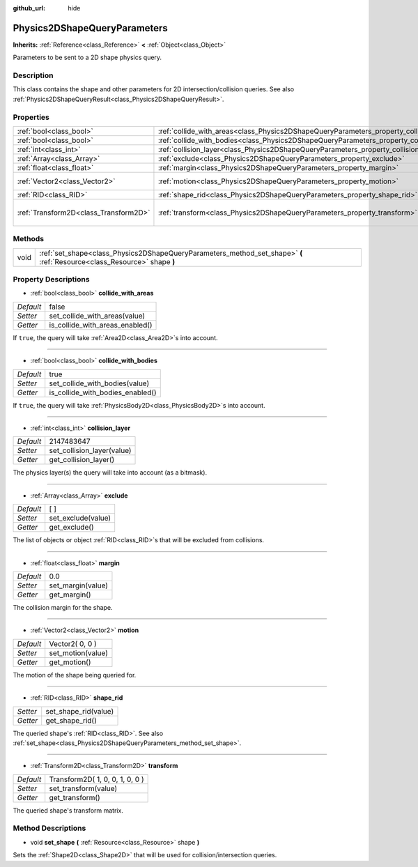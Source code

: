 :github_url: hide

.. Generated automatically by doc/tools/makerst.py in Godot's source tree.
.. DO NOT EDIT THIS FILE, but the Physics2DShapeQueryParameters.xml source instead.
.. The source is found in doc/classes or modules/<name>/doc_classes.

.. _class_Physics2DShapeQueryParameters:

Physics2DShapeQueryParameters
=============================

**Inherits:** :ref:`Reference<class_Reference>` **<** :ref:`Object<class_Object>`

Parameters to be sent to a 2D shape physics query.

Description
-----------

This class contains the shape and other parameters for 2D intersection/collision queries. See also :ref:`Physics2DShapeQueryResult<class_Physics2DShapeQueryResult>`.

Properties
----------

+---------------------------------------+----------------------------------------------------------------------------------------------+---------------------------------+
| :ref:`bool<class_bool>`               | :ref:`collide_with_areas<class_Physics2DShapeQueryParameters_property_collide_with_areas>`   | false                           |
+---------------------------------------+----------------------------------------------------------------------------------------------+---------------------------------+
| :ref:`bool<class_bool>`               | :ref:`collide_with_bodies<class_Physics2DShapeQueryParameters_property_collide_with_bodies>` | true                            |
+---------------------------------------+----------------------------------------------------------------------------------------------+---------------------------------+
| :ref:`int<class_int>`                 | :ref:`collision_layer<class_Physics2DShapeQueryParameters_property_collision_layer>`         | 2147483647                      |
+---------------------------------------+----------------------------------------------------------------------------------------------+---------------------------------+
| :ref:`Array<class_Array>`             | :ref:`exclude<class_Physics2DShapeQueryParameters_property_exclude>`                         | [  ]                            |
+---------------------------------------+----------------------------------------------------------------------------------------------+---------------------------------+
| :ref:`float<class_float>`             | :ref:`margin<class_Physics2DShapeQueryParameters_property_margin>`                           | 0.0                             |
+---------------------------------------+----------------------------------------------------------------------------------------------+---------------------------------+
| :ref:`Vector2<class_Vector2>`         | :ref:`motion<class_Physics2DShapeQueryParameters_property_motion>`                           | Vector2( 0, 0 )                 |
+---------------------------------------+----------------------------------------------------------------------------------------------+---------------------------------+
| :ref:`RID<class_RID>`                 | :ref:`shape_rid<class_Physics2DShapeQueryParameters_property_shape_rid>`                     |                                 |
+---------------------------------------+----------------------------------------------------------------------------------------------+---------------------------------+
| :ref:`Transform2D<class_Transform2D>` | :ref:`transform<class_Physics2DShapeQueryParameters_property_transform>`                     | Transform2D( 1, 0, 0, 1, 0, 0 ) |
+---------------------------------------+----------------------------------------------------------------------------------------------+---------------------------------+

Methods
-------

+------+--------------------------------------------------------------------------------------------------------------------------+
| void | :ref:`set_shape<class_Physics2DShapeQueryParameters_method_set_shape>` **(** :ref:`Resource<class_Resource>` shape **)** |
+------+--------------------------------------------------------------------------------------------------------------------------+

Property Descriptions
---------------------

.. _class_Physics2DShapeQueryParameters_property_collide_with_areas:

- :ref:`bool<class_bool>` **collide_with_areas**

+-----------+---------------------------------+
| *Default* | false                           |
+-----------+---------------------------------+
| *Setter*  | set_collide_with_areas(value)   |
+-----------+---------------------------------+
| *Getter*  | is_collide_with_areas_enabled() |
+-----------+---------------------------------+

If ``true``, the query will take :ref:`Area2D<class_Area2D>`\ s into account.

----

.. _class_Physics2DShapeQueryParameters_property_collide_with_bodies:

- :ref:`bool<class_bool>` **collide_with_bodies**

+-----------+----------------------------------+
| *Default* | true                             |
+-----------+----------------------------------+
| *Setter*  | set_collide_with_bodies(value)   |
+-----------+----------------------------------+
| *Getter*  | is_collide_with_bodies_enabled() |
+-----------+----------------------------------+

If ``true``, the query will take :ref:`PhysicsBody2D<class_PhysicsBody2D>`\ s into account.

----

.. _class_Physics2DShapeQueryParameters_property_collision_layer:

- :ref:`int<class_int>` **collision_layer**

+-----------+----------------------------+
| *Default* | 2147483647                 |
+-----------+----------------------------+
| *Setter*  | set_collision_layer(value) |
+-----------+----------------------------+
| *Getter*  | get_collision_layer()      |
+-----------+----------------------------+

The physics layer(s) the query will take into account (as a bitmask).

----

.. _class_Physics2DShapeQueryParameters_property_exclude:

- :ref:`Array<class_Array>` **exclude**

+-----------+--------------------+
| *Default* | [  ]               |
+-----------+--------------------+
| *Setter*  | set_exclude(value) |
+-----------+--------------------+
| *Getter*  | get_exclude()      |
+-----------+--------------------+

The list of objects or object :ref:`RID<class_RID>`\ s that will be excluded from collisions.

----

.. _class_Physics2DShapeQueryParameters_property_margin:

- :ref:`float<class_float>` **margin**

+-----------+-------------------+
| *Default* | 0.0               |
+-----------+-------------------+
| *Setter*  | set_margin(value) |
+-----------+-------------------+
| *Getter*  | get_margin()      |
+-----------+-------------------+

The collision margin for the shape.

----

.. _class_Physics2DShapeQueryParameters_property_motion:

- :ref:`Vector2<class_Vector2>` **motion**

+-----------+-------------------+
| *Default* | Vector2( 0, 0 )   |
+-----------+-------------------+
| *Setter*  | set_motion(value) |
+-----------+-------------------+
| *Getter*  | get_motion()      |
+-----------+-------------------+

The motion of the shape being queried for.

----

.. _class_Physics2DShapeQueryParameters_property_shape_rid:

- :ref:`RID<class_RID>` **shape_rid**

+----------+----------------------+
| *Setter* | set_shape_rid(value) |
+----------+----------------------+
| *Getter* | get_shape_rid()      |
+----------+----------------------+

The queried shape's :ref:`RID<class_RID>`. See also :ref:`set_shape<class_Physics2DShapeQueryParameters_method_set_shape>`.

----

.. _class_Physics2DShapeQueryParameters_property_transform:

- :ref:`Transform2D<class_Transform2D>` **transform**

+-----------+---------------------------------+
| *Default* | Transform2D( 1, 0, 0, 1, 0, 0 ) |
+-----------+---------------------------------+
| *Setter*  | set_transform(value)            |
+-----------+---------------------------------+
| *Getter*  | get_transform()                 |
+-----------+---------------------------------+

The queried shape's transform matrix.

Method Descriptions
-------------------

.. _class_Physics2DShapeQueryParameters_method_set_shape:

- void **set_shape** **(** :ref:`Resource<class_Resource>` shape **)**

Sets the :ref:`Shape2D<class_Shape2D>` that will be used for collision/intersection queries.

